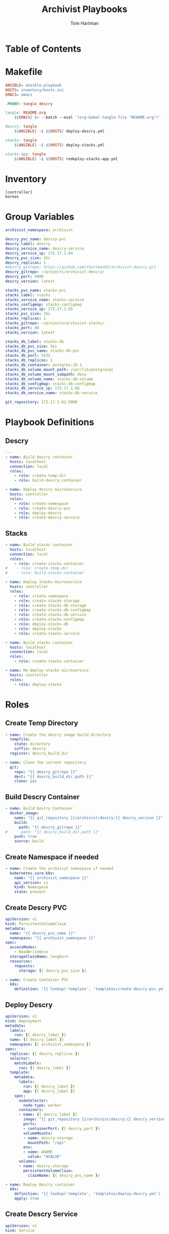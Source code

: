 #+TITLE: Archivist Playbooks
#+AUTHOR: Tom Hartman
#+STARTUP: overview

* Table of Contents
* Makefile

#+begin_src makefile :tangle Makefile
ANSIBLE= ansible-playbook
HOSTS= inventory/hosts.ini
EMACS= emacs

.PHONY: tangle descry

tangle: README.org
	${EMACS} $< --batch --eval '(org-babel-tangle-file "README.org")'

descry: tangle
	${ANSIBLE} -i ${HOSTS} deploy-descry.yml

stacks: tangle
	${ANSIBLE} -i ${HOSTS} deploy-stacks.yml

stacks-app: tangle
	${ANSIBLE} -i ${HOSTS} redeploy-stacks-app.yml
#+end_src

* Inventory

#+begin_src init :tangle inventory/hosts.ini
[controller]
boreas
#+end_src

* Group Variables
#+begin_src yaml :tangle group_vars/all
archivist_namespace: archivist

descry_pvc_name: descry-pvc
descry_label: descry
descry_service_name: descry-service
descry_service_ip: 172.17.1.64
descry_pvc_size: 2Gi
descry_replicas: 1
#descry_gitrepo: https://github.com/thartman83/archivist-descry.git
descry_gitrepo: ~/projects/archivist-descry/
descry_port: 5000
descry_version: latest

stacks_pvc_name: stacks-pvc
stacks_label: stacks
stacks_service_name: stacks-service
stacks_configmap: stacks-configmap
stacks_service_ip: 172.17.1.65
stacks_pvc_size: 2Gi
stacks_replicas: 1
stacks_gitrepo: ~/projects/archivist-stacks/
stacks_port: 80
stacks_version: latest

stacks_db_label: stacks-db
stacks_db_pvc_size: 5Gi
stacks_db_pvc_name: stacks-db-pvc
stacks_db_port: 5432
stacks_db_replicas: 1
stacks_db_container: postgres:10.1
stacks_db_volume_mount_path: /var/lib/postgresql
stacks_db_volume_mount_subpath: data
stacks_db_volume_name: stacks-db-volume
stacks_db_configmap: stacks-db-configmap
stacks_db_service_ip: 172.17.1.66
stacks_db_service_name: stacks-db-service

git_repository: 172.17.1.62:5000

#+end_src
* Playbook Definitions

** Descry
#+begin_src yaml :tangle deploy-descry.yml
---
- name: Build descry container
  hosts: localhost
  connection: local
  roles:
    - role: create-temp-dir
    - role: build-descry-container

- name: Deploy descry microservice
  hosts: controller
  roles:
    - role: create-namespace
    - role: create-descry-pvc
    - role: deploy-descry
    - role: create-descry-service
#+end_src

** Stacks
#+begin_src yaml :tangle deploy-stacks.yml
- name: Build stacks container
  hosts: localhost
  connection: local
  roles:
    - role: create-stacks-container
#    - role: create-temp-dir
#    - role: build-stacks-container

- name: Deploy stacks microservice
  hosts: controller
  roles:
    - role: create-namespace
    - role: create-stacks-storage
    - role: create-stacks-db-storage
    - role: create-stacks-db-configmap
    - role: create-stacks-db-service
    - role: create-stacks-configmap
    - role: deploy-stacks-db
    - role: deploy-stacks
    - role: create-stacks-service
#+end_src

#+begin_src yaml :tangle redeploy-stacks-app.yml
- name: Build stacks container
  hosts: localhost
  connection: local
  roles:
    - role: create-stacks-container

- name: Re-deploy stacks microservice
  hosts: controller
  roles:
    - role: deploy-stacks
#+end_src
* Roles
** Create Temp Directory
#+begin_src yaml :tangle roles/create-temp-dir/tasks/main.yml
- name: Create the descry image build directory
  tempfile:
    state: directory
    suffix: descry
  register: descry_build_dir

- name: Clone the current repository
  git:
    repo: "{{ descry_gitrepo }}"
    dest: "{{ descry_build_dir.path }}"
    clone: yes
#+end_src
** Build Descry Container

#+begin_src yaml :tangle roles/build-descry-container/tasks/main.yml
- name: Build Descry Container
  docker_image:
    name: "{{ git_repository }}/archivist/descry:{{ descry_version }}"
    build:
      path: "{{ descry_gitrepo }}"
#      path: "{{ descry_build_dir.path }}"
    push: true
    source: build
#+end_src
** Create Namespace if needed
#+begin_src yaml :tangle roles/create-namespace/tasks/main.yml
- name: Create the archivist namespace if needed
  kubernetes.core.k8s:
    name: "{{ archivist_namespace }}"
    api_version: v1
    kind: Namespace
    state: present
#+end_src
** Create Descry PVC

#+begin_src yaml :tangle roles/create-descry-pvc/templates/create-descry-pvc.yml
apiVersion: v1
kind: PersistentVolumeClaim
metadata:
  name: "{{ descry_pvc_name }}"
  namespace: "{{ archivist_namespace }}"
spec:
  accessModes:
    - ReadWriteOnce
  storageClassName: longhorn
  resources:
    requests:
      storage: {{ descry_pvc_size }}
#+end_src

#+begin_src yaml :tangle roles/create-descry-pvc/tasks/main.yml
- name: Create Container PVC
  k8s:
    definition: "{{ lookup('template', 'templates/create-descry-pvc.yml') | from_yaml }}"
#+end_src
** Deploy Descry

#+begin_src yaml :tangle roles/deploy-descry/templates/deploy-descry.yml
apiVersion: v1
kind: Deployment
metadata:
  labels:
    run: {{ descry_label }}
  name: {{ descry_label }}
  namespace: {{ archivist_namespace }}
spec:
  replicas: {{ descry_replicas }}
  selector:
    matchLabels:
      run: {{ descry_label }}
  template:
    metadata:
      labels:
        run: {{ descry_label }}
        app: {{ descry_label }}
    spec:
      nodeSelector:
        node-type: worker
      containers:
      - name: {{ descry_label }}
        image: "{{ git_repository }}/archivist/descry:{{ descry_version }}"
        ports:
        - containerPort: {{ descry_port }}
        volumeMounts:
        - name: descry-storage
          mountPath: "/opt"
        env:
        - name: ANAME
          value: "AVALUE"
      volumes:
      - name: descry-storage
        persistentVolumeClaim:
          claimName: {{ descry_pvc_name }}
#+end_src

#+begin_src yaml :tangle roles/deploy-descry/tasks/main.yml
- name: Deploy Descry container
  k8s:
    definition: "{{ lookup('template', 'templates/deploy-descry.yml') | from_yaml }}"
    apply: true
#+end_src

** Create Descry Service

#+begin_src yaml :tangle roles/create-descry-service/templates/descry-service.yml
apiVersion: v1
kind: Service
metadata:
  name: {{ descry_service_name }}
  namespace: {{ archivist_namespace }}
  annotations:
    metallb.universe.tf/address-pool: default-pool
spec:
  selector:
    app: {{ descry_label }}
  ports:
  - port: {{ descry_port }}
    targetPort: {{ descry_port }}
  type: LoadBalancer
  loadBalancerIP: {{ descry_service_ip }}
#+end_src

#+begin_src yaml :tangle roles/create-descry-service/tasks/main.yml
- name: Create Descry Service
  k8s:
    definition: "{{ lookup('template', 'templates/descry-service.yml') | from_yaml }}"
    apply: true
#+end_src


** Create Stacks Storage
#+begin_src yaml :tangle roles/create-stacks-storage/templates/stacks-pvc.yml
kind: PersistentVolumeClaim
apiVersion: v1
metadata:
  name: "{{ stacks_pvc_name }}"
  namespace: "{{ archivist_namespace }}"
  labels:
    app: "{{ stacks_label }}"
spec:
  storageClassName: longhorn
  accessModes:
    - ReadWriteMany
  resources:
    requests:
      storage: {{ stacks_pvc_size }}
#+end_src

#+begin_src yaml :tangle roles/create-stacks-storage/tasks/main.yml
- name: Create Stacks PVC
  k8s:
    definition: "{{ lookup('template', 'templates/stacks-pvc.yml') | from_yaml }}"
#+end_src

** Create Stacks DB PVC
#+begin_src yaml :tangle roles/create-stacks-db-storage/templates/stacks-db-pvc.yml
kind: PersistentVolumeClaim
apiVersion: v1
metadata:
  name: "{{ stacks_db_pvc_name }}"
  namespace: "{{ archivist_namespace }}"
  labels:
    app: "{{ stacks_db_label }}"
spec:
  storageClassName: longhorn
  accessModes:
    - ReadWriteMany
  resources:
    requests:
      storage: {{ stacks_db_pvc_size }}
#+end_src

#+begin_src yaml :tangle roles/create-stacks-db-storage/tasks/main.yml
- name: Create Stacks DB PVC
  k8s:
    definition: "{{ lookup('template', 'templates/stacks-db-pvc.yml') | from_yaml }}"
#+end_src

** Create Stacks DB ConfigMap
#+begin_src yaml :tangle roles/create-stacks-db-configmap/templates/stacks-db-configmap.yml
apiVersion: v1
kind: ConfigMap
metadata:
  name: "{{ stacks_db_configmap }}"
  namespace: "{{ archivist_namespace }}"
  labels:
    app: "{{ stacks_db_label }}"
data:
  POSTGRES_DB: stacks
  POSTGRES_USER: admin
  POSTGRES_PASSWORD: devtest1234
#+end_src

#+begin_src yaml :tangle roles/create-stacks-db-configmap/tasks/main.yml
- name: Create stacks db config map
  k8s:
    definition: "{{ lookup('template', 'templates/stacks-db-configmap.yml') | from_yaml }}"
    apply: true
#+end_src

** Create Stacks ConfigMap
#+begin_src yaml :tangle roles/create-stacks-configmap/templates/create-stacks-configmap.yml
apiVersion: v1
kind: ConfigMap
metadata:
  name: "{{ stacks_configmap }}"
  namespace: "{{ archivist_namespace }}"
  labels:
    app: "{{ stacks_label }}"
data:
  DBURL: "postgresql://admin:devtest1234@{{ stacks_db_service_name }}/stacks"
#+end_src

#+begin_src yaml :tangle roles/create-stacks-configmap/tasks/main.yml
- name: Create stacks configmap
  k8s:
    definition: "{{ lookup('template', 'templates/create-stacks-configmap.yml') | from_yaml }}"
#+end_src
** Deploy Stacks DB
#+begin_src yaml :tangle roles/deploy-stacks-db/templates/stacks-db-deployment.yml
apiVersion: apps/v1
kind: StatefulSet
metadata:
  name: "{{ stacks_db_label }}"
  namespace: "{{ archivist_namespace }}"
spec:
  serviceName: "{{ stacks_db_label }}"
  repliacs: "{{ stacks_db_replicas }}"
  selector:
    matchLabels:
      app: "{{ stacks_db_label }}"
  template:
    metadata:
      labels:
        app: "{{ stacks_db_label }}"
    spec:
      containers:
        - name: "{{ stacks_db_label }}"
          image: "{{ stacks_db_container }}"
          imagePullPolicy: "IfNotPresent"
          ports:
            - containerPort: {{ stacks_db_port }}
          envFrom:
            - configMapRef:
                name: "{{ stacks_db_configmap }}"
          volumeMounts:
            - mountPath: "{{ stacks_db_volume_mount_path }}"
              name: "{{ stacks_db_volume_name }}"
              subpath: "{{ stacks_db_volume_mount_subpath }}"
      volumes:
        - name: "{{ stacks_db_volume_name }}"
          persistentVolumeClaim:
            claimName: "{{ stacks_db_pvc_name }}"
#+end_src

#+begin_src yaml :tangle roles/deploy-stacks-db/tasks/main.yml
- name: Deploy stacks database
  k8s:
    definition: "{{ lookup('template', 'templates/stacks-db-deployment.yml') | from_yaml }}"
    apply: true
#+end_src
** Create stacks db service
#+begin_src yaml :tangle roles/create-stacks-db-service/templates/create-stacks-db-service.yml
apiVersion: v1
kind: Service
metadata:
  name: {{ stacks_db_service_name }}
  namespace: {{ archivist_namespace }}
  annotations:
    metallb.universe.tf/address-pool: default-pool
spec:
  selector:
    app: {{ stacks_db_label }}
  ports:
  - port: {{ stacks_db_port }}
    targetPort: {{ stacks_db_port }}
  type: LoadBalancer
  loadBalancerIP: {{ stacks_db_service_ip }}
#+end_src

#+begin_src yaml :tangle roles/create-stacks-db-service/tasks/main.yml
- name: Create Stacks DB service
  k8s:
    definition: "{{ lookup('template', 'templates/create-stacks-db-service.yml') | from_yaml }}"
#+end_src

** Create Stacks Container
#+begin_src yaml :tangle roles/create-stacks-container/tasks/main.yml
# - name: Create the stacks image build directory
#   tempfile:
#     state: directory
#     suffix: stacks
#   register: stacks_build_dir

# - name: Clone the current repository
#   git:
#     repo: "{{ stacks_gitrepo }}"
#     dest: "{{ stacks_build_dir.path }}"
#     clone: yes

- name: Build Stacks Container
  docker_image:
    name: "{{ git_repository }}/archivist/stacks:{{ stacks_version }}"
    build:
      path: "{{ stacks_gitrepo }}"
    push: true
    source: build
    force_source: true
    force_tag: true
#+end_src

** Deploy the stacks
#+begin_src yaml :tangle roles/deploy-stacks/templates/deploy-stacks.yml
apiVersion: v1
kind: Deployment
metadata:
  name: {{ stacks_label }}
  namespace: {{ archivist_namespace }}
  labels:
    app: {{ stacks_label }}
spec:
  replicas: {{ stacks_replicas }}
  selector:
    matchLabels:
      run: {{ stacks_label }}
  template:
    metadata:
      labels:
        run: {{ stacks_label }}
        app: {{ stacks_label }}
    spec:
      nodeSelector:
        node-type: worker
      containers:
      - name: {{ stacks_label }}
        image: "{{ git_repository }}/archivist/stacks:{{ stacks_version }}"
        imagePullPolicy: Always
        ports:
        - containerPort: {{ stacks_port }}
        volumeMounts:
        - name: stacks-storage
          mountPath: "/opt/stacks"
        env:
          - name: SQL_URL
            valueFrom:
              configMapKeyRef:
                name: {{ stacks_configmap }}
                key: DBURL
      volumes:
      - name: stacks-storage
        persistentVolumeClaim:
          claimName: {{ stacks_pvc_name }}

#+end_src

#+begin_src yaml :tangle roles/deploy-stacks/tasks/main.yml
- name: Deploy the stacks
  k8s:
    definition: "{{ lookup('template', 'templates/deploy-stacks.yml') | from_yaml }}"
    apply: true
    force: true
#+end_src

** Deploy stacks service
#+begin_src yaml :tangle roles/create-stacks-service/templates/create-stacks-service.yml
apiVersion: v1
kind: Service
metadata:
  name: {{ stacks_service_name }}
  namespace: {{ archivist_namespace }}
  annotations:
    metallb.universe.tf/address-pool: default-pool
spec:
  selector:
    app: {{ stacks_label }}
  ports:
  - port: {{ stacks_port }}
    targetPort: {{ stacks_port }}
  type: LoadBalancer
  loadBalancerIP: {{ stacks_service_ip }}
#+end_src

#+begin_src yaml :tangle roles/create-stacks-service/tasks/main.yml
- name: Create stacks service
  k8s:
    definition: "{{ lookup('template', 'templates/create-stacks-service.yml') | from_yaml }}"
#+end_src
